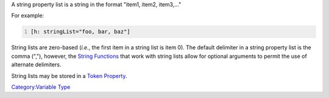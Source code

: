 .. contents::
   :depth: 3
..

A string property list is a string in the format "item1, item2,
item3,..."

For example:

.. code:: mtmacro
   :number-lines:

   [h: stringList="foo, bar, baz"]

String lists are zero-based (*i.e.*, the first item in a string list is
item 0). The default delimiter in a string property list is the comma
(","), however, the `String Functions <:Category:String_Function>`__
that work with string lists allow for optional arguments to permit the
use of alternate delimiters.

String lists may be stored in a `Token Property <Token_Property>`__.

`Category:Variable Type <Category:Variable_Type>`__
